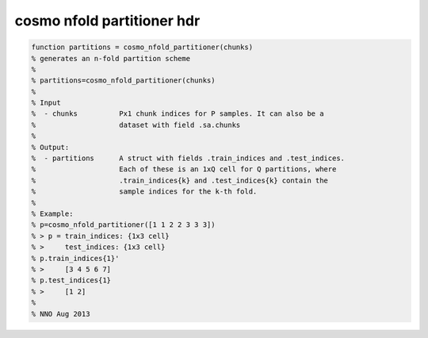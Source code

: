 .. cosmo_nfold_partitioner_hdr

cosmo nfold partitioner hdr
===========================
.. code-block:: matlab

    function partitions = cosmo_nfold_partitioner(chunks)
    % generates an n-fold partition scheme
    %
    % partitions=cosmo_nfold_partitioner(chunks)
    %
    % Input
    %  - chunks          Px1 chunk indices for P samples. It can also be a
    %                    dataset with field .sa.chunks
    %
    % Output:
    %  - partitions      A struct with fields .train_indices and .test_indices.
    %                    Each of these is an 1xQ cell for Q partitions, where
    %                    .train_indices{k} and .test_indices{k} contain the
    %                    sample indices for the k-th fold.
    %                    
    % Example:
    % p=cosmo_nfold_partitioner([1 1 2 2 3 3 3])
    % > p = train_indices: {1x3 cell}
    % >     test_indices: {1x3 cell}  
    % p.train_indices{1}'
    % >     [3 4 5 6 7]
    % p.test_indices{1}
    % >     [1 2]
    %
    % NNO Aug 2013